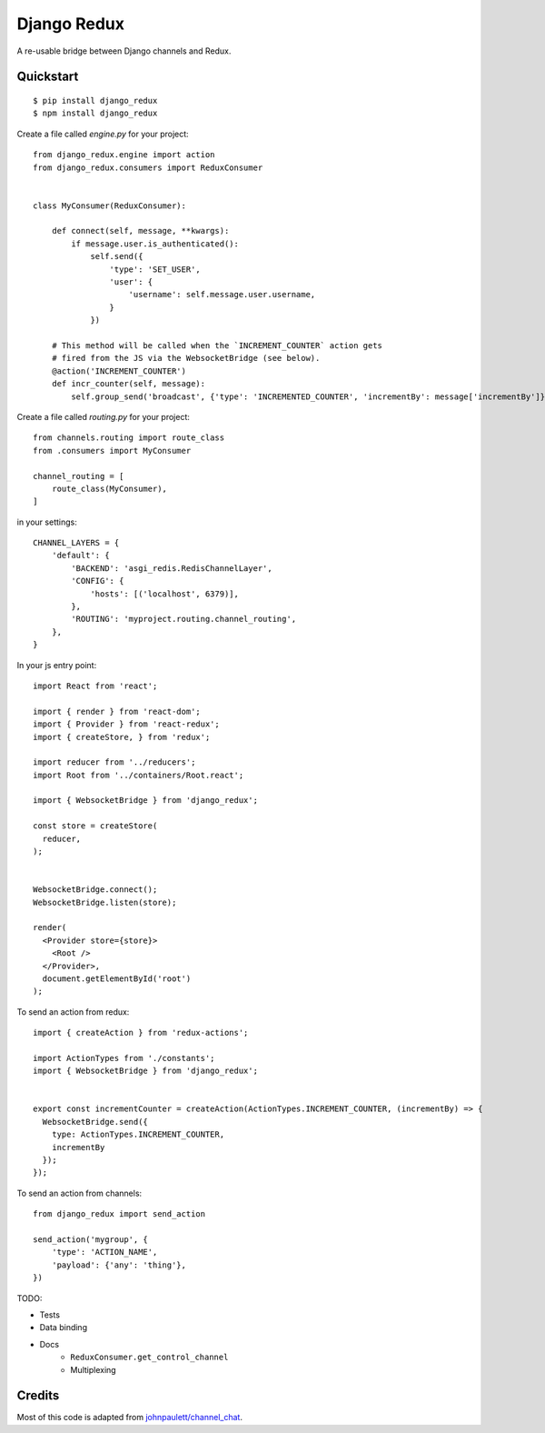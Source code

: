 Django Redux
=============================

A re-usable bridge between Django channels and Redux.

Quickstart
----------

::

    $ pip install django_redux
    $ npm install django_redux

Create a file called `engine.py` for your project::

    from django_redux.engine import action
    from django_redux.consumers import ReduxConsumer


    class MyConsumer(ReduxConsumer):

        def connect(self, message, **kwargs):
            if message.user.is_authenticated():
                self.send({
                    'type': 'SET_USER',
                    'user': {
                        'username': self.message.user.username,
                    }
                })

        # This method will be called when the `INCREMENT_COUNTER` action gets
        # fired from the JS via the WebsocketBridge (see below).
        @action('INCREMENT_COUNTER')
        def incr_counter(self, message):
            self.group_send('broadcast', {'type': 'INCREMENTED_COUNTER', 'incrementBy': message['incrementBy']})

Create a file called `routing.py` for your project::

    from channels.routing import route_class
    from .consumers import MyConsumer

    channel_routing = [
        route_class(MyConsumer),
    ]

in your settings::

    CHANNEL_LAYERS = {
        'default': {
            'BACKEND': 'asgi_redis.RedisChannelLayer',
            'CONFIG': {
                'hosts': [('localhost', 6379)],
            },
            'ROUTING': 'myproject.routing.channel_routing',
        },
    }

In your js entry point::

    import React from 'react';

    import { render } from 'react-dom';
    import { Provider } from 'react-redux';
    import { createStore, } from 'redux';

    import reducer from '../reducers';
    import Root from '../containers/Root.react';

    import { WebsocketBridge } from 'django_redux';

    const store = createStore(
      reducer,
    );


    WebsocketBridge.connect();
    WebsocketBridge.listen(store);

    render(
      <Provider store={store}>
        <Root />
      </Provider>,
      document.getElementById('root')
    );

To send an action from redux::

    import { createAction } from 'redux-actions';

    import ActionTypes from './constants';
    import { WebsocketBridge } from 'django_redux';


    export const incrementCounter = createAction(ActionTypes.INCREMENT_COUNTER, (incrementBy) => {
      WebsocketBridge.send({
        type: ActionTypes.INCREMENT_COUNTER,
        incrementBy
      });
    });

To send an action from channels::

    from django_redux import send_action

    send_action('mygroup', {
        'type': 'ACTION_NAME',
        'payload': {'any': 'thing'},
    })

TODO:

* Tests
* Data binding
* Docs
    * ``ReduxConsumer.get_control_channel``
    * Multiplexing

Credits
-------

Most of this code is adapted from `johnpaulett/channel_chat <https://github.com/johnpaulett/channel_chat>`_.
